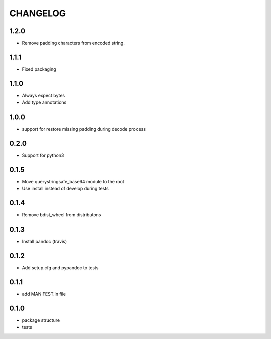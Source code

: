 CHANGELOG
=========

1.2.0
-------

* Remove padding characters from encoded string.

1.1.1
-------

* Fixed packaging

1.1.0
-------

* Always expect bytes
* Add type annotations

1.0.0
-------

* support for restore missing padding during decode process

0.2.0
-------

* Support for python3

0.1.5
-------

* Move querystringsafe_base64 module to the root
* Use install instead of develop during tests

0.1.4
-------

* Remove bdist_wheel from distributons

0.1.3
-------

* Install pandoc (travis)

0.1.2
-------

* Add setup.cfg and pypandoc to tests

0.1.1
-------

* add MANIFEST.in file

0.1.0
-------

* package structure
* tests
